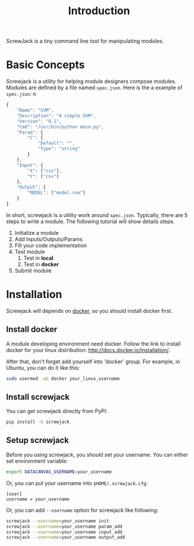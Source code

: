 #+TITLE: Introduction

ScrewJack is a tiny command line tool for manipulating modules.

* Basic Concepts

Screwjack is a utility for helping module designers compose modules.
Modules are defined by a file named =spec.json=. Here is the a example
of =spec.json=:
n
#+BEGIN_SRC javascript
  {
      "Name": "SVM",
      "Description": "A simple SVM",
      "Version": "0.1",
      "Cmd": "/usr/bin/python main.py",
      "Param": {
          "C": {
              "Default": "",
              "Type": "string"
          }
      },
      "Input": {
          "X": ["csv"],
          "Y": ["csv"]
      },
      "Output": {
          "MODEL": ["model.svm"]
      }
  }
#+END_SRC

In short, screwjack is a utility work around =spec.json=. Typically,
there are 5 steps to write a module. The following tutorial will show
details steps.

1. Initialize a module
2. Add Inputs/Outputs/Params
3. Fill your code implementation
4. Test module
   1. Test in *local*
   2. Test in *docker*
5. Submit module

* Installation

Screwjack will depends on [[http://www.docker.com/][docker]], so you should install docker first.

** Install docker
A module developing environment need docker. Follow the link to 
install docker for your linux distribution: http://docs.docker.io/installation/.

After that, don't forget add yourself into 'docker' group. For example, in Ubuntu,
you can do it like this:

#+BEGIN_SRC bash
  sudo usermod -aG docker your_linux_username
#+END_SRC

** Install screwjack

You can get screwjack directly from PyPI:

#+BEGIN_SRC bash
  pip install -U screwjack
#+END_SRC

** Setup screwjack

Before you using screwjack, you should set your username. You can either set
environment variable:

#+BEGIN_SRC bash
   export DATACANVAS_USERNAME=your_username
#+END_SRC

Or, you can put your username into =$HOME/.screwjack.cfg=:

#+BEGIN_SRC
  [user]
  username = your_username
#+END_SRC

Or, you can add =--username= option for screwjack like following:

#+BEGIN_SRC sh
  screwjack --username=your_username init
  screwjack --username=your_username param_add
  screwjack --username=your_username input_add
  screwjack --username=your_username output_add
#+END_SRC

